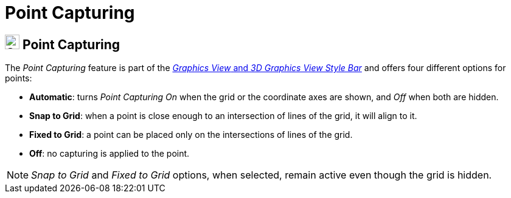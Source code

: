 = Point Capturing

== [#Point_Capturing]#image:24px-Stylingbar_graphicsview_point_capturing.svg.png[Stylingbar graphicsview point capturing.svg,width=24,height=24] Point Capturing#

The _Point Capturing_ feature is part of the xref:/Style_Bar.adoc[_Graphics View_ and _3D Graphics View Style Bar_] and
offers four different options for points:

* *Automatic*: turns _Point Capturing_ _On_ when the grid or the coordinate axes are shown, and _Off_ when both are
hidden.
* *Snap to Grid*: when a point is close enough to an intersection of lines of the grid, it will align to it.
* *Fixed to Grid*: a point can be placed only on the intersections of lines of the grid.
* *Off*: no capturing is applied to the point.

[NOTE]
====

_Snap to Grid_ and _Fixed to Grid_ options, when selected, remain active even though the grid is hidden.

====
